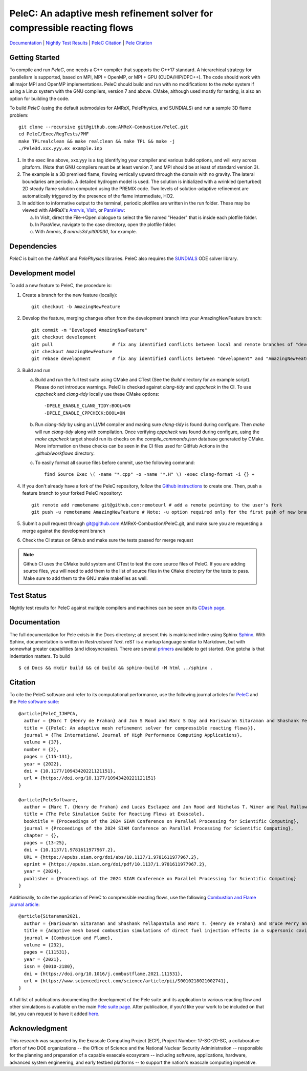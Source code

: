 PeleC: An adaptive mesh refinement solver for compressible reacting flows
-------------------------------------------------------------------------

`Documentation <https://amrex-combustion.github.io/PeleC/>`_ | `Nightly Test Results <https://my.cdash.org/index.php?project=PeleC>`_ | `PeleC Citation <https://doi.org/10.1177/10943420221121151>`_ | `Pele Citation <https://doi.org/10.1137/1.9781611977967.2>`_

Getting Started
~~~~~~~~~~~~~~~

To compile and run `PeleC`, one needs a C++ compiler that supports the C++17 standard.  A hierarchical strategy for parallelism is supported, based on MPI, MPI + OpenMP, or MPI + GPU (CUDA/HIP/DPC++).  The code should work with all major MPI and OpenMP implementations.  PeleC should build and run with no modifications to the `make` system if using a Linux system with the GNU compilers, version 7 and above.  CMake, although used mostly for testing, is also an option for building the code.

To build `PeleC` (using the default submodules for AMReX, PelePhysics, and SUNDIALS) and run a sample 3D flame problem::

    git clone --recursive git@github.com:AMReX-Combustion/PeleC.git
    cd PeleC/Exec/RegTests/PMF
    make TPLrealclean && make realclean && make TPL && make -j
    ./Pele3d.xxx.yyy.ex example.inp

1. In the exec line above, xxx.yyy is a tag identifying your compiler and various build options, and will vary across pltaform.  (Note that GNU compilers must be at least version 7, and MPI should be at least of standard version 3).

2. The example is a 3D premixed flame, flowing vertically upward through the domain with no gravity. The lateral boundaries are periodic.  A detailed hydrogen model is used.  The solution is initialized with a wrinkled (perturbed) 2D steady flame solution computed using the PREMIX code.  Two levels of solution-adaptive refinement are automatically triggered by the presence of the flame intermediate, HO2.

3. In addition to informative output to the terminal, periodic plotfiles are written in the run folder.  These may be viewed with AMReX's `Amrvis <https://amrex-codes.github.io/amrex/docs_html/Visualization.html>`_, `VisIt <https://visit-dav.github.io/visit-website/>`_, or `ParaView <https://www.paraview.org>`_:

   a. In VisIt, direct the File->Open dialogue to select the file named "Header" that is inside each plotfile folder.

   b. In ParaView, navigate to the case directory, open the plotfile folder.

   c. With Amrvis, `$ amrvis3d plt00030`, for example.

Dependencies
~~~~~~~~~~~~

`PeleC` is built on the `AMReX` and `PelePhysics` libraries. PeleC also requires the `SUNDIALS <https://github.com/LLNL/sundials>`_ ODE solver library.


Development model
~~~~~~~~~~~~~~~~~

To add a new feature to PeleC, the procedure is:

1. Create a branch for the new feature (locally): ::

    git checkout -b AmazingNewFeature

2. Develop the feature, merging changes often from the development branch into your AmazingNewFeature branch: ::

    git commit -m "Developed AmazingNewFeature"
    git checkout development
    git pull                      # fix any identified conflicts between local and remote branches of "development"
    git checkout AmazingNewFeature
    git rebase development        # fix any identified conflicts between "development" and "AmazingNewFeature"

3. Build and run

   a. Build and run the full test suite using CMake and CTest (See the `Build` directory for an example script). Please do not introduce warnings. PeleC is checked against `clang-tidy` and `cppcheck` in the CI. To use `cppcheck` and `clang-tidy` locally use these CMake options: ::

        -DPELE_ENABLE_CLANG_TIDY:BOOL=ON
        -DPELE_ENABLE_CPPCHECK:BOOL=ON

   b. Run `clang-tidy` by using an LLVM compiler and making sure `clang-tidy` is found during configure. Then `make` will run `clang-tidy` along with compilation. Once verifying `cppcheck` was found during configure, using the `make cppcheck` target should run its checks on the `compile_commands.json` database generated by CMake. More information on these checks can be seen in the CI files used for GitHub Actions in the `.github/workflows` directory.

   c. To easily format all source files before commit, use the following command: ::

        find Source Exec \( -name "*.cpp" -o -name "*.H" \) -exec clang-format -i {} +

4. If you don't already have a fork of the PeleC repository, follow the `Github instructions <https://docs.github.com/en/pull-requests/collaborating-with-pull-requests/working-with-forks/fork-a-repo>`_ to create one. Then, push a feature branch to your forked PeleC repository: ::

    git remote add remotename git@github.com:remoteurl # add a remote pointing to the user's fork
    git push -u remotename AmazingNewFeature # Note: -u option required only for the first push of new branch

5. Submit a pull request through git@github.com:AMReX-Combustion/PeleC.git, and make sure you are requesting a merge against the development branch

6. Check the CI status on Github and make sure the tests passed for merge request

.. note::

   Github CI uses the CMake build system and CTest to test the core source files of PeleC. If you are adding source files, you will need to add them to the list of source files in the ``CMake`` directory for the tests to pass. Make sure to add them to the GNU make makefiles as well.


Test Status
~~~~~~~~~~~

Nightly test results for PeleC against multiple compilers and machines can be seen on its `CDash page <https://my.cdash.org/index.php?project=PeleC>`_.

Documentation
~~~~~~~~~~~~~

The full documentation for Pele exists in the Docs directory; at present this is maintained inline using
Sphinx  `Sphinx <http://www.sphinx-doc.org>`_. With
Sphinx, documentation is written in *Restructured Text*. reST is a markup language
similar to Markdown, but with somewhat greater capabilities (and idiosyncrasies). There
are several `primers <http://thomas-cokelaer.info/tutorials/sphinx/rest_syntax.html>`_
available to get started. One gotcha is that indentation matters. To build ::

    $ cd Docs && mkdir build && cd build && sphinx-build -M html ../sphinx .


Citation
~~~~~~~~

To cite the PeleC software and refer to its computational performance, use the following journal articles for `PeleC <https://doi.org/10.1177/10943420221121151>`_ and the `Pele software suite <https://doi.org/10.1137/1.9781611977967.2>`_::

    @article{PeleC_IJHPCA,
      author = {Marc T {Henry de Frahan} and Jon S Rood and Marc S Day and Hariswaran Sitaraman and Shashank Yellapantula and Bruce A Perry and Ray W Grout and Ann Almgren and Weiqun Zhang and John B Bell and Jacqueline H Chen},
      title = {{PeleC: An adaptive mesh refinement solver for compressible reacting flows}},
      journal = {The International Journal of High Performance Computing Applications},
      volume = {37},
      number = {2},
      pages = {115-131},
      year = {2022},
      doi = {10.1177/10943420221121151},
      url = {https://doi.org/10.1177/10943420221121151}
    }

    @article{PeleSoftware,
      author = {Marc T. {Henry de Frahan} and Lucas Esclapez and Jon Rood and Nicholas T. Wimer and Paul Mullowney and Bruce A. Perry and Landon Owen and Hariswaran Sitaraman and Shashank Yellapantula and Malik Hassanaly and Mohammad J. Rahimi and Michael J. Martin and Olga A. Doronina and Sreejith N. A. and Martin Rieth and Wenjun Ge and Ramanan Sankaran and Ann S. Almgren and Weiqun Zhang and John B. Bell and Ray Grout and Marc S. Day and Jacqueline H. Chen},
      title = {The Pele Simulation Suite for Reacting Flows at Exascale},
      booktitle = {Proceedings of the 2024 SIAM Conference on Parallel Processing for Scientific Computing},
      journal = {Proceedings of the 2024 SIAM Conference on Parallel Processing for Scientific Computing},
      chapter = {},
      pages = {13-25},
      doi = {10.1137/1.9781611977967.2},
      URL = {https://epubs.siam.org/doi/abs/10.1137/1.9781611977967.2},
      eprint = {https://epubs.siam.org/doi/pdf/10.1137/1.9781611977967.2},
      year = {2024},
      publisher = {Proceedings of the 2024 SIAM Conference on Parallel Processing for Scientific Computing}
    }


Additionally, to cite the application of PeleC to compressible reacting flows, use the following `Combustion and Flame journal article <https://doi.org/10.1016/j.combustflame.2021.111531>`_::

  @article{Sitaraman2021,
    author = {Hariswaran Sitaraman and Shashank Yellapantula and Marc T. {Henry de Frahan} and Bruce Perry and Jon Rood and Ray Grout and Marc Day},
    title = {Adaptive mesh based combustion simulations of direct fuel injection effects in a supersonic cavity flame-holder},
    journal = {Combustion and Flame},
    volume = {232},
    pages = {111531},
    year = {2021},
    issn = {0010-2180},
    doi = {https://doi.org/10.1016/j.combustflame.2021.111531},
    url = {https://www.sciencedirect.com/science/article/pii/S0010218021002741},
  }

A full list of publications documenting the development of the Pele suite and its
application to various reacting flow and other simulations is available on the main
`Pele suite page <https://amrex-combustion.github.io/pubs.html>`_. After publication,
if you'd like your work to be included on that list, you can request to have it added
`here <https://github.com/AMReX-Combustion/AMReX-Combustion.github.io/discussions/3>`_.

Acknowledgment
~~~~~~~~~~~~~~

This research was supported by the Exascale Computing Project (ECP), Project
Number: 17-SC-20-SC, a collaborative effort of two DOE organizations -- the
Office of Science and the National Nuclear Security Administration --
responsible for the planning and preparation of a capable exascale ecosystem --
including software, applications, hardware, advanced system engineering, and
early testbed platforms -- to support the nation's exascale computing
imperative.
